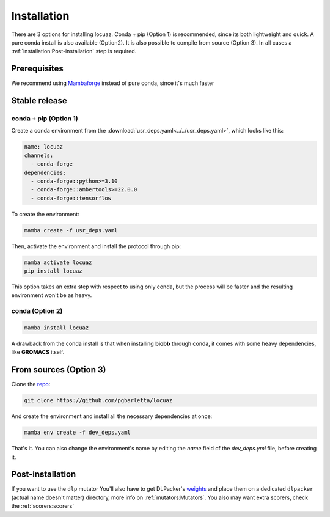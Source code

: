 .. highlight:: shell

============
Installation
============

There are 3 options for installing locuaz. Conda + pip (Option 1) is recommended, since its both lightweight
and quick. A pure conda install is also available (Option2). It is also possible to compile from source (Option 3).
In all cases a :ref:`installation:Post-installation` step is required.

Prerequisites
---------------

We recommend using `Mambaforge <https://github.com/conda-forge/miniforge>`_ instead of pure conda,
since it's much faster

Stable release
--------------

conda + pip (Option 1)
^^^^^^^^^^^^^^^^^^^^^^^^^

Create a conda environment from the :download:`usr_deps.yaml<../../usr_deps.yaml>`, which looks like this:

.. code-block:: console

    name: locuaz
    channels:
      - conda-forge
    dependencies:
      - conda-forge::python>=3.10
      - conda-forge::ambertools>=22.0.0
      - conda-forge::tensorflow

To create the environment:

.. code-block:: console

    mamba create -f usr_deps.yaml


Then, activate the environment and install the protocol through pip:

.. code-block:: console

    mamba activate locuaz
    pip install locuaz

This option takes an extra step with respect to using only conda, but the process will be faster and the
resulting environment won't be as heavy.

conda (Option 2)
^^^^^^^^^^^^^^^^

.. code-block:: console

    mamba install locuaz

A drawback from the conda install is that when installing **biobb** through conda, it comes with some heavy
dependencies, like **GROMACS** itself.

From sources (Option 3)
------------------------

Clone the `repo`_:

.. code-block:: console

    git clone https://github.com/pgbarletta/locuaz

And create the environment and install all the necessary dependencies at once:

.. code-block:: console

    mamba env create -f dev_deps.yaml

That's it. You can also change the environment's name by editing the `name` field of the `dev_deps.yml` file, before creating it.

Post-installation
------------------

If you want to use the ``dlp`` mutator You'll also have to get DLPacker's `weights`_ and place them on a dedicated
``dlpacker`` (actual name doesn't matter) directory, more info on :ref:`mutators:Mutators`.
You also may want extra scorers, check the :ref:`scorers:scorers`

.. _repo: https://github.com/pgbarletta/locuaz
.. _weights: https://drive.google.com/file/d/1J4fV9aAr2nssrWN8mQ7Ui-9PVQseE0LQ/view?usp=sharing
